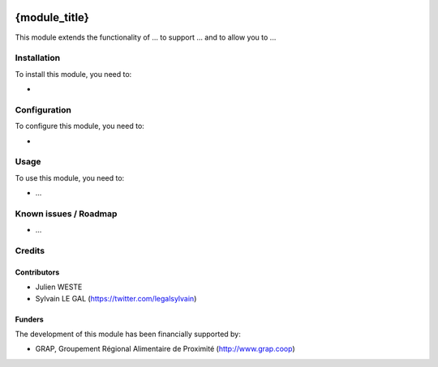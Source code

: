 .. image:: https://img.shields.io/badge/license-AGPL--3-blue.png
   :target: https://www.gnu.org/licenses/agpl
   :alt: License: AGPL-3

==============
{module_title}
==============

This module extends the functionality of ... to support ...
and to allow you to ...

Installation
============

To install this module, you need to:

* 

Configuration
=============

To configure this module, you need to:

* 

.. figure:: path/to/local/image.png
   :alt: alternative description
   :width: 600 px

Usage
=====

To use this module, you need to:

* ...


Known issues / Roadmap
======================

* ...


Credits
=======

Contributors
------------

* Julien WESTE
* Sylvain LE GAL (https://twitter.com/legalsylvain)

Funders
-------

The development of this module has been financially supported by:

* GRAP, Groupement Régional Alimentaire de Proximité (http://www.grap.coop)
